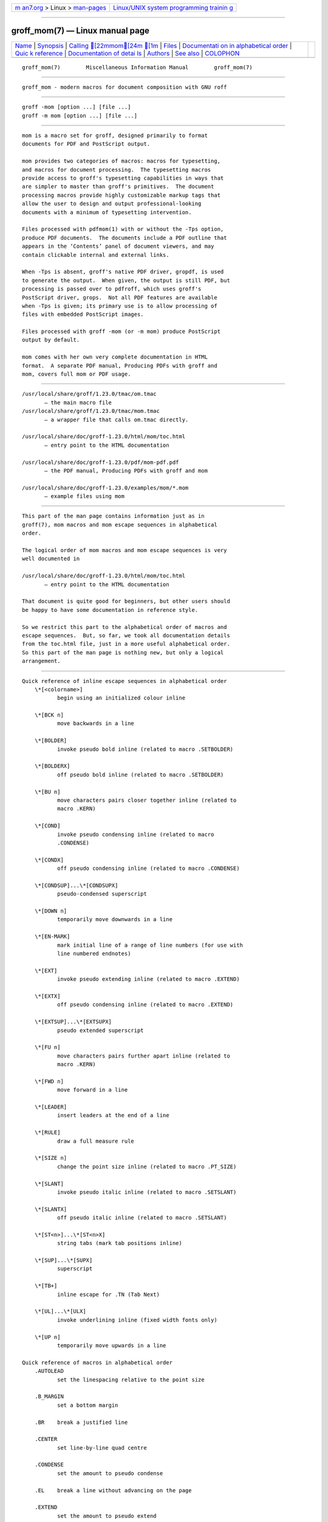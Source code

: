 .. container:: page-top

.. container:: nav-bar

   +----------------------------------+----------------------------------+
   | `m                               | `Linux/UNIX system programming   |
   | an7.org <../../../index.html>`__ | trainin                          |
   | > Linux >                        | g <http://man7.org/training/>`__ |
   | `man-pages <../index.html>`__    |                                  |
   +----------------------------------+----------------------------------+

--------------

groff_mom(7) — Linux manual page
================================

+-----------------------------------+-----------------------------------+
| `Name <#Name>`__ \|               |                                   |
| `Synopsis <#Synopsis>`__ \|       |                                   |
| `Calling [22mmom[24m [1m <#Cal |                                   |
| ling_%5B22mmom%5B24m_%5B1m>`__ |                                   |
| \| `Files <#Files>`__ \|          |                                   |
| `Documentati                      |                                   |
| on in alphabetical order <#Docume |                                   |
| ntation_in_alphabetical_order>`__ |                                   |
| \|                                |                                   |
| `Quic                             |                                   |
| k reference <#Quick_reference>`__ |                                   |
| \|                                |                                   |
| `Documentation of detai           |                                   |
| ls <#Documentation_of_details>`__ |                                   |
| \| `Authors <#Authors>`__ \|      |                                   |
| `See also <#See_also>`__ \|       |                                   |
| `COLOPHON <#COLOPHON>`__          |                                   |
+-----------------------------------+-----------------------------------+
| .. container:: man-search-box     |                                   |
+-----------------------------------+-----------------------------------+

::

   groff_mom(7)        Miscellaneous Information Manual        groff_mom(7)


-------------------------------------------------

::

          groff_mom - modern macros for document composition with GNU roff


---------------------------------------------------------

::

          groff -mom [option ...] [file ...]
          groff -m mom [option ...] [file ...]


---------------------------------------------------------------------------------------------------

::

          mom is a macro set for groff, designed primarily to format
          documents for PDF and PostScript output.

          mom provides two categories of macros: macros for typesetting,
          and macros for document processing.  The typesetting macros
          provide access to groff's typesetting capabilities in ways that
          are simpler to master than groff's primitives.  The document
          processing macros provide highly customizable markup tags that
          allow the user to design and output professional-looking
          documents with a minimum of typesetting intervention.

          Files processed with pdfmom(1) with or without the -Tps option,
          produce PDF documents.  The documents include a PDF outline that
          appears in the ‘Contents’ panel of document viewers, and may
          contain clickable internal and external links.

          When -Tps is absent, groff's native PDF driver, gropdf, is used
          to generate the output.  When given, the output is still PDF, but
          processing is passed over to pdfroff, which uses groff's
          PostScript driver, grops.  Not all PDF features are available
          when -Tps is given; its primary use is to allow processing of
          files with embedded PostScript images.

          Files processed with groff -mom (or -m mom) produce PostScript
          output by default.

          mom comes with her own very complete documentation in HTML
          format.  A separate PDF manual, Producing PDFs with groff and
          mom, covers full mom or PDF usage.


---------------------------------------------------

::

          /usr/local/share/groff/1.23.0/tmac/om.tmac
                 – the main macro file
          /usr/local/share/groff/1.23.0/tmac/mom.tmac
                 – a wrapper file that calls om.tmac directly.

          /usr/local/share/doc/groff-1.23.0/html/mom/toc.html
                 – entry point to the HTML documentation

          /usr/local/share/doc/groff-1.23.0/pdf/mom-pdf.pdf
                 – the PDF manual, Producing PDFs with groff and mom

          /usr/local/share/doc/groff-1.23.0/examples/mom/*.mom
                 – example files using mom


---------------------------------------------------------------------------------------------------------------

::

          This part of the man page contains information just as in
          groff(7), mom macros and mom escape sequences in alphabetical
          order.

          The logical order of mom macros and mom escape sequences is very
          well documented in

          /usr/local/share/doc/groff-1.23.0/html/mom/toc.html
                 – entry point to the HTML documentation

          That document is quite good for beginners, but other users should
          be happy to have some documentation in reference style.

          So we restrict this part to the alphabetical order of macros and
          escape sequences.  But, so far, we took all documentation details
          from the toc.html file, just in a more useful alphabetical order.
          So this part of the man page is nothing new, but only a logical
          arrangement.


-----------------------------------------------------------------------

::

      Quick reference of inline escape sequences in alphabetical order
          \*[<colorname>]
                 begin using an initialized colour inline

          \*[BCK n]
                 move backwards in a line

          \*[BOLDER]
                 invoke pseudo bold inline (related to macro .SETBOLDER)

          \*[BOLDERX]
                 off pseudo bold inline (related to macro .SETBOLDER)

          \*[BU n]
                 move characters pairs closer together inline (related to
                 macro .KERN)

          \*[COND]
                 invoke pseudo condensing inline (related to macro
                 .CONDENSE)

          \*[CONDX]
                 off pseudo condensing inline (related to macro .CONDENSE)

          \*[CONDSUP]...\*[CONDSUPX]
                 pseudo-condensed superscript

          \*[DOWN n]
                 temporarily move downwards in a line

          \*[EN-MARK]
                 mark initial line of a range of line numbers (for use with
                 line numbered endnotes)

          \*[EXT]
                 invoke pseudo extending inline (related to macro .EXTEND)

          \*[EXTX]
                 off pseudo condensing inline (related to macro .EXTEND)

          \*[EXTSUP]...\*[EXTSUPX]
                 pseudo extended superscript

          \*[FU n]
                 move characters pairs further apart inline (related to
                 macro .KERN)

          \*[FWD n]
                 move forward in a line

          \*[LEADER]
                 insert leaders at the end of a line

          \*[RULE]
                 draw a full measure rule

          \*[SIZE n]
                 change the point size inline (related to macro .PT_SIZE)

          \*[SLANT]
                 invoke pseudo italic inline (related to macro .SETSLANT)

          \*[SLANTX]
                 off pseudo italic inline (related to macro .SETSLANT)

          \*[ST<n>]...\*[ST<n>X]
                 string tabs (mark tab positions inline)

          \*[SUP]...\*[SUPX]
                 superscript

          \*[TB+]
                 inline escape for .TN (Tab Next)

          \*[UL]...\*[ULX]
                 invoke underlining inline (fixed width fonts only)

          \*[UP n]
                 temporarily move upwards in a line

      Quick reference of macros in alphabetical order
          .AUTOLEAD
                 set the linespacing relative to the point size

          .B_MARGIN
                 set a bottom margin

          .BR    break a justified line

          .CENTER
                 set line-by-line quad centre

          .CONDENSE
                 set the amount to pseudo condense

          .EL    break a line without advancing on the page

          .EXTEND
                 set the amount to pseudo extend

          .FALLBACK_FONT
                 establish a fallback font (for missing fonts)

          .FAM   alias to .FAMILY

          .FAMILY <family>
                 set the family type

          .FT    set the font style (roman, italic, etc.)

          .HI [ <measure> ]
                 hanging indent

          .HY    automatic hyphenation on/off

          .HY_SET
                 set automatic hyphenation parameters

          .IB [ <left measure> <right measure> ]
                 indent both

          .IBX [ CLEAR ]
                 exit indent both

          .IL [ <measure> ]
                 indent left

          .ILX [ CLEAR ]
                 exit indent left

          .IQ [ CLEAR ]
                 quit any/all indents

          .IR [ <measure> ]
                 indent right

          .IRX [ CLEAR ]
                 exit indent right

          .JUSTIFY
                 justify text to both margins

          .KERN  automatic character pair kerning on/off

          .L_MARGIN
                 set a left margin (page offset)

          .LEFT  set line-by-line quad left

          .LL    set a line length

          .LS    set a linespacing (leading)

          .PAGE  set explicit page dimensions and margins

          .PAGEWIDTH
                 set a custom page width

          .PAGELENGTH
                 set a custom page length

          .PAPER <paper_type>
                 set common paper sizes (letter, A4, etc)

          .PT_SIZE
                 set the point size

          .QUAD  "justify" text left, centre, or right

          .R_MARGIN
                 set a right margin

          .RIGHT set line-by-line quad right

          .SETBOLDER
                 set the amount of emboldening

          .SETSLANT
                 set the degree of slant

          .SPREAD
                 force justify a line

          .SS    set the sentence space size

          .T_MARGIN
                 set a top margin

          .TI [ <measure> ]
                 temporary left indent

          .WS    set the minimum word space size


-----------------------------------------------------------------------------------------

::

      Details of inline escape sequences in alphabetical order
          \*[<colorname>]
                 begin using an initialized colour inline

          \*[BCK n]
                 move wards in a line

          \*[BOLDER]
          \*[BOLDERX]
                 Emboldening on/off

                 \*[BOLDER] begins emboldening type.  \*[BOLDERX] turns the
                 feature off.  Both are inline escapes, therefore they
                 should not appear as separate lines, but rather be
                 embedded in text lines, like this:
                        Not \*[BOLDER]everything\*[BOLDERX] is as it seems.

                 Alternatively, if you wanted the whole line emboldened,
                 you should do
                        \*[BOLDER]Not everything is as it seems.\*[BOLDERX]
                 Once \*[BOLDER] is invoked, it remains in effect until
                 turned off.

                 Note: If you're using the document processing macros with
                 .PRINTSTYLE TYPEWRITE, mom ignores \*[BOLDER] requests.

          \*[BU n]
                 move characters pairs closer together inline (related to
                 macro .KERN)

          \*[COND]
          \*[CONDX]
                 Pseudo-condensing on/off

                 \*[COND] begins pseudo-condensing type.  \*[CONDX] turns
                 the feature off.  Both are inline escapes, therefore they
                 should not appear as separate lines, but rather be
                 embedded in text lines, like this:
                        \*[COND]Not everything is as it seems.\*[CONDX]
                 \*[COND] remains in effect until you turn it off with
                 \*[CONDX].

                 IMPORTANT: You must turn \*[COND] off before making any
                 changes to the point size of your type, either via the
                 .PT_SIZE macro or with the \s inline escape.  If you wish
                 the new point size to be pseudo-condensed, simply reinvoke
                 \*[COND] afterwards.  Equally, \*[COND] must be turned off
                 before changing the condense percentage with .CONDENSE.

                 Note: If you're using the document processing macros with
                 .PRINTSTYLE TYPEWRITE, mom ignores \*[COND] requests.

          \*[CONDSUP]...\*[CONDSUPX]
                 pseudo-condensed superscript

          \*[DOWN n]
                 temporarily move downwards in a line

          \*[EN-MARK]
                 mark initial line of a range of line numbers (for use with
                 line numbered endnotes)

          \*[EXT]
          \*[EXTX]
                 Pseudo-extending on/off

                 \*[EXT] begins pseudo-extending type.  \*[EXTX] turns the
                 feature off.  Both are inline escapes, therefore they
                 should not appear as separate lines, but rather be
                 embedded in text lines, like this:
                        \*[EXT]Not everything is as it seems.\*[EXTX]
                 \*[EXT] remains in effect until you turn it off with
                 \*[EXTX].

                 IMPORTANT: You must turn \*[EXT] off before making any
                 changes to the point size of your type, either via the
                 .PT_SIZE macro or with the \s inline escape.  If you wish
                 the new point size to be pseudo-extended, simply reinvoke
                 \*[EXT] afterwards.  Equally, \*[EXT] must be turned off
                 before changing the extend percentage with .EXTEND.

                 Note: If you are using the document processing macros with
                 .PRINTSTYLE TYPEWRITE, mom ignores \*[EXT] requests.

          \*[EXTSUP]...\*[EXTSUPX]
                 pseudo extended superscript

          \*[FU n]
                 move characters pairs further apart inline (related to
                 macro .KERN)

          \*[FWD n]
                 move forward in a line

          \*[LEADER]
                 insert leaders at the end of a line

          \*[RULE]
                 draw a full measure rule

          \*[SIZE n]
                 change the point size inline (related to macro .PT_SIZE)

          \*[SLANT]
          \*[SLANTX]
                 Pseudo italic on/off

                 \*[SLANT] begins pseudo-italicizing type.  \*[SLANTX]
                 turns the feature off.  Both are inline escapes, therefore
                 they should not appear as separate lines, but rather be
                 embedded in text lines, like this:
                        Not \*[SLANT]everything\*[SLANTX] is as it seems.

                 Alternatively, if you wanted the whole line pseudo-
                 italicized, you'd do
                        \*[SLANT]Not everything is as it seems.\*[SLANTX]

                 Once \*[SLANT] is invoked, it remains in effect until
                 turned off.

                 Note: If you're using the document processing macros with
                 .PRINTSTYLE TYPEWRITE, mom underlines pseudo-italics by
                 default.  To change this behaviour, use the special macro
                 .SLANT_MEANS_SLANT.

          \*[ST<number>]...\*[ST<number>X]
                 Mark positions of string tabs

                 The quad direction must be LEFT or JUSTIFY (see .QUAD and
                 .JUSTIFY) or the no-fill mode set to LEFT in order for
                 these inlines to function properly.  Please see IMPORTANT,
                 below.

                 String tabs need to be marked off with inline escapes
                 before being set up with the .ST macro.  Any input line
                 may contain string tab markers.  <number>, above, means
                 the numeric identifier of the tab.

                 The following shows a sample input line with string tab
                 markers.
                        \*[ST1]De minimus\*[ST1X]non curat\*[ST2]lex\*[ST2X].

                 String tab 1 begins at the start of the line and ends
                 after the word time.  String tab 2 starts at good and ends
                 after men.  Inline escapes (e.g., font or point size
                 changes, or horizontal movements, including padding) are
                 taken into account when mom determines the position and
                 length of string tabs.

                 Up to nineteen string tabs may be marked (not necessarily
                 all on the same line, of course), and they must be
                 numbered between 1 and 19.

                 Once string tabs have been marked in input lines, they
                 have to be set with .ST, after which they may be called,
                 by number, with .TAB.

                 Note: Lines with string tabs marked off in them are normal
                 input lines, i.e. they get printed, just like any input
                 line.  If you want to set up string tabs without the line
                 printing, use the .SILENT macro.

                 IMPORTANT: Owing to the way groff processes input lines
                 and turns them into output lines, it is not possible for
                 mom to guess the correct starting position of string tabs
                 marked off in lines that are centered or set flush right.

                 Equally, she cannot guess the starting position if a line
                 is fully justified and broken with .SPREAD.

                 In other words, in order to use string tabs, LEFT must be
                 active, or, if .QUAD LEFT or JUSTIFY are active, the line
                 on which the string tabs are marked must be broken
                 manually with .BR (but not .SPREAD).

                 To circumvent this behaviour, I recommend using the PAD to
                 set up string tabs in centered or flush right lines.  Say,
                 for example, you want to use a string tab to underscore
                 the text of a centered line with a rule.  Rather than
                 this,
                        .CENTER
                        \*[ST1]A line of text\*[ST1X]\c
                        .EL
                        .ST 1
                        .TAB 1
                        .PT_SIZE 24
                        .ALD 3p
                        \*[RULE]
                        .RLD 3p
                        .TQ
                 you should do:
                        .QUAD CENTER
                        .PAD "#\*[ST1]A line of text\*[ST1X]#"
                        .EL
                        .ST 1
                        .TAB 1
                        .PT_SIZE 24
                        .ALD 3p
                        \" You can't use \*[UP] or \*[DOWN] with \*[RULE].
                        .RLD 3p
                        .TQ

          \*[SUP]...\*[SUPX]
                 superscript

          \*[TB+]
                 Inline escape for .TN (Tab Next)

          \*[UL]...\*[ULX]
                 invoke underlining inline (fixed width fonts only)

          \*[UP n]
                 temporarily move upwards in a line

      Details of macros in alphabetical order
          .AUTOLEAD
                 set the linespacing relative to the point size

          .B_MARGIN <bottom margin>
                 Bottom Margin

                 Requires a unit of measure

                 .B_MARGIN sets a nominal position at the bottom of the
                 page beyond which you don't want your type to go.  When
                 the bottom margin is reached, mom starts a new page.
                 .B_MARGIN requires a unit of measure.  Decimal fractions
                 are allowed.  To set a nominal bottom margin of 3/4 inch,
                 enter
                        .B_MARGIN .75i

                 Obviously, if you haven't spaced the type on your pages so
                 that the last lines fall perfectly at the bottom margin,
                 the margin will vary from page to page.  Usually, but not
                 always, the last line of type that fits on a page before
                 the bottom margin causes mom to start a new page.

                 Occasionally, owing to a peculiarity in groff, an extra
                 line will fall below the nominal bottom margin.  If you're
                 using the document processing macros, this is unlikely to
                 happen; the document processing macros are very hard-nosed
                 about aligning bottom margins.

                 Note: The meaning of .B_MARGIN is slightly different when
                 you're using the document processing macros.

          .FALLBACK_FONT <fallback font> [ ABORT | WARN ]
                 Fallback Font

                 In the event that you pass an invalid argument to .FAMILY
                 (i.e. a non-existent family), mom, by default, uses the
                 fallback font, Courier Medium Roman (CR), in order to
                 continue processing your file.

                 If you'd prefer another fallback font, pass .FALLBACK_FONT
                 the full family+font name of the font you'd like.  For
                 example, if you'd rather the fallback font were Times
                 Roman Medium Roman,
                        .FALLBACK_FONT TR
                 would do the trick.

                 Mom issues a warning whenever a font style set with .FT
                 does not exist, either because you haven't registered the
                 style or because the font style does not exist in the
                 current family set with .FAMILY.  By default, mom then
                 aborts, which allows you to correct the problem.

                 If you'd prefer that mom not abort on non-existent fonts,
                 but rather continue processing using a fallback font, you
                 can pass .FALLBACK_FONT the argument WARN, either by
                 itself, or in conjunction with your chosen fallback font.

                 Some examples of invoking .FALLBACK_FONT:

                 .FALLBACK_FONT WARN
                        mom will issue a warning whenever you try to access
                        a non-existent font but will continue processing
                        your file with the default fallback font, Courier
                        Medium Roman.

                 .FALLBACK_FONT TR WARN
                        mom will issue a warning whenever you try to access
                        a non-existent font but will continue processing
                        your file with a fallback font of Times Roman
                        Medium Roman; additionally, TR will be the fallback
                        font whenever you try to access a family that does
                        not exist.

                 .FALLBACK_FONT TR ABORT
                        mom will abort whenever you try to access a non-
                        existent font, and will use the fallback font TR
                        whenever you try to access a family that does not
                        exist.  If, for some reason, you want to revert to
                        ABORT, just enter ".FALLBACK_FONT ABORT" and mom
                        will once again abort on font errors.

          .FAM <family>
                 Type Family, alias of .FAMILY

          .FAMILY <family>
                 Type Family, alias .FAM

                 .FAMILY takes one argument: the name of the family you
                 want.  Groff comes with a small set of basic families,
                 each identified by a 1-, 2- or 3-letter mnemonic.  The
                 standard families are:
                        A   = Avant Garde
                        BM  = Bookman
                        H   = Helvetica
                        HN  = Helvetica Narrow
                        N   = New Century Schoolbook
                        P   = Palatino
                        T   = Times Roman
                        ZCM = Zapf Chancery

                 The argument you pass to .FAMILY is the identifier at
                 left, above.  For example, if you want Helvetica, enter
                        .FAMILY H

                 Note: The font macro (.FT) lets you specify both the type
                 family and the desired font with a single macro.  While
                 this saves a few keystrokes, I recommend using .FAMILY for
                 family, and .FT for font, except where doing so is
                 genuinely inconvenient.  ZCM, for example, only exists in
                 one style: Italic (I).

                 Therefore,
                        .FT ZCMI
                 makes more sense than setting the family to ZCM, then
                 setting the font to I.

                 Additional note: If you are running a version of groff
                 lower than 1.19.2, you must follow all .FAMILY requests
                 with a .FT request, otherwise mom will set all type up to
                 the next .FT request in the fallback font.

                 If you are running a version of groff greater than or
                 equal to 1.19.2, when you invoke the .FAMILY macro, mom
                 remembers the font style (Roman, Italic, etc) currently in
                 use (if the font style exists in the new family) and will
                 continue to use the same font style in the new family.
                 For example:
                        .FAMILY BM \" Bookman family
                        .FT I \" Medium Italic
                        <some text> \" Bookman Medium Italic
                        .FAMILY H \" Helvetica family
                        <more text> \" Helvetica Medium Italic

                 However, if the font style does not exist in the new
                 family, mom will set all subsequent type in the fallback
                 font (by default, Courier Medium Roman) until she
                 encounters a .FT request that's valid for the family.

                 For example, assuming you don't have the font Medium
                 Condensed Roman (mom extension CD) in the Helvetica
                 family:
                        .FAMILY UN \" Univers family
                        .FT CD \" Medium Condensed
                        <some text> \" Univers Medium Condensed
                        .FAMILY H \" Helvetica family
                        <more text> \" Courier Medium Roman!

                 In the above example, you must follow .FAMILY H with a .FT
                 request that's valid for Helvetica.

                 Please see the Appendices, Adding fonts to groff, for
                 information on adding fonts and families to groff, as well
                 as to see a list of the extensions mom provides to groff's
                 basic R, I, B, BI styles.

                 Suggestion: When adding families to groff, I recommend
                 following the established standard for the naming families
                 and fonts.  For example, if you add the Garamond family,
                 name the font files
                        GARAMONDR
                        GARAMONDI
                        GARAMONDB
                        GARAMONDBI
                 GARAMOND then becomes a valid family name you can pass to
                 .FAMILY.  (You could, of course, shorten GARAMOND to just
                 G, or GD.)  R, I, B, and BI after GARAMOND are the roman,
                 italic, bold and bold-italic fonts respectively.

          .FONT R | B | BI | <any other valid font style>
                 Alias to .FT

          .FT R | B | BI | <any other valid font style>
                 Set font

                 By default, groff permits .FT to take one of four possible
                 arguments specifying the desired font:
                        R = (Medium) Roman
                        I = (Medium) Italic
                        B = Bold (Roman)
                        BI = Bold Italic

                 For example, if your family is Helvetica, entering
                        .FT B
                 will give you the Helvetica bold font.  If your family
                 were Palatino, you'd get the Palatino bold font.

                 Mom considerably extends the range of arguments you can
                 pass to .FT, making it more convenient to add and access
                 fonts of differing weights and shapes within the same
                 family.

                 Have a look here for a list of the weight/style arguments
                 mom allows.  Be aware, though, that you must have the
                 fonts, correctly installed and named, in order to use the
                 arguments.  (See Adding fonts to groff for instructions
                 and information.)  Please also read the ADDITIONAL NOTE
                 found in the description of the .FAMILY macro.

                 How mom reacts to an invalid argument to .FT depends on
                 which version of groff you're using.  If your groff
                 version is greater than or equal to 1.19.2, mom will issue
                 a warning and, depending on how you've set up the fallback
                 font, either continue processing using the fallback font,
                 or abort (allowing you to correct the problem).  If your
                 groff version is less than 1.19.2, mom will silently
                 continue processing, using either the fallback font or the
                 font that was in effect prior to the invalid .FT call.

                 .FT will also accept, as an argument, a full family and
                 font name.

                 For example,
                        .FT HB
                 will set subsequent type in Helvetica Bold.

                 However, I strongly recommend keeping family and font
                 separate except where doing so is genuinely inconvenient.

                 For inline control of fonts, see Inline Escapes, font
                 control.

          .HI [ <measure> ]
                 Hanging indent — the optional argument requires a unit of
                 measure.

                 A hanging indent looks like this:
                        The thousand injuries of Fortunato I had borne as best I
                          could, but when he ventured upon insult, I vowed
                          revenge.  You who so well know the nature of my soul
                          will not suppose, however, that I gave utterance to a
                          threat, at length I would be avenged...
                 The first line of text hangs outside the left margin.

                 In order to use hanging indents, you must first have a
                 left indent active (set with either .IL or .IB).  Mom will
                 not hang text outside the left margin set with .L_MARGIN
                 or outside the left margin of a tab.

                 The first time you invoke .HI, you must give it a measure.
                 If you want the first line of a paragraph to hang by, say,
                 1 pica, do
                        .IL 1P
                        .HI 1P
                 Subsequent invocations of .HI do not require you to supply
                 a measure; mom keeps track of the last measure you gave
                 it.

                 Generally speaking, you should invoke .HI immediately
                 prior to the line you want hung (i.e. without any
                 intervening control lines).  And because hanging indents
                 affect only one line, there's no need to turn them off.

                 IMPORTANT: Unlike IL, IR and IB, measures given to .HI are
                 NOT additive.  Each time you pass a measure to .HI , the
                 measure is treated literally.  Recipe: A numbered list
                 using hanging indents

                 Note: mom has macros for setting lists.  This recipe
                 exists to demonstrate the use of hanging indents only.
                        .PAGE 8.5i 11i 1i 1i 1i 1i
                        .FAMILY  T
                        .FT      R
                        .PT_SIZE 12
                        .LS      14
                        .JUSTIFY
                        .KERN
                        .SS 0
                        .IL \w'\0\0.'
                        .HI \w'\0\0.'
                        1.\0The most important point to be considered is whether
                        the answer to the meaning of Life, the Universe, and
                        Everything really is 42.  We have no one's word on the
                        subject except Mr. Adams's.
                        .HI
                        2.\0If the answer to the meaning of Life, the Universe,
                        and Everything is indeed 42, what impact does this have on
                        the politics of representation?  42 is, after all not a
                        prime number.  Are we to infer that prime numbers don't
                        deserve equal rights and equal access in the universe?
                        .HI
                        3.\0If 42 is deemed non-exclusionary, how do we present
                        it as the answer and, at the same time, forestall debate
                        on its exclusionary implications?

                 First, we invoke a left indent with a measure equal to the
                 width of 2 figures spaces plus a period (using the \w
                 inline escape).  At this point, the left indent is active;
                 text afterwards would normally be indented.  However, we
                 invoke a hanging indent of exactly the same width, which
                 hangs the first line (and first line only!) to the left of
                 the indent by the same distance (in this case, that means
                 “out to the left margin”).  Because we begin the first
                 line with a number, a period, and a figure space, the
                 actual text (The most important point...) starts at
                 exactly the same spot as the indented lines that follow.

                 Notice that subsequent invocations of .HI don't require a
                 measure to be given.

                 Paste the example above into a file and preview it with
                        pdfmom filename.mom | ps2pdf - filename.pdf
                 to see hanging indents in action.

          .IB [ <left measure> <right measure> ]
                 Indent both — the optional argument requires a unit of
                 measure

                 .IB allows you to set or invoke a left and a right indent
                 at the same time.

                 At its first invocation, you must supply a measure for
                 both indents; at subsequent invocations when you wish to
                 supply a measure, both must be given again.  As with .IL
                 and .IR, the measures are added to the values previously
                 passed to the macro.  Hence, if you wish to change just
                 one of the values, you must give an argument of zero to
                 the other.

                 A word of advice: If you need to manipulate left and right
                 indents separately, use a combination of .IL and .IR
                 instead of .IB.  You'll save yourself a lot of grief.

                 A minus sign may be prepended to the arguments to subtract
                 from their current values.  The \w inline escape may be
                 used to specify text-dependent measures, in which case no
                 unit of measure is required.  For example,
                        .IB \w'margarine' \w'jello'
                 left indents text by the width of the word margarine and
                 right indents by the width of jello.

                 Like .IL and .IR, .IB with no argument indents by its last
                 active values.  See the brief explanation of how mom
                 handles indents for more details.

                 Note: Calling a tab (with .TAB <n>) automatically cancels
                 any active indents.

                 Additional note: Invoking .IB automatically turns off .IL
                 and .IR.

          .IL [ <measure> ]
                 Indent left — the optional argument requires a unit of
                 measure

                 .IL indents text from the left margin of the page, or if
                 you're in a tab, from the left edge of the tab.  Once IL
                 is on, the left indent is applied uniformly to every
                 subsequent line of text, even if you change the line
                 length.

                 The first time you invoke .IL, you must give it a measure.
                 Subsequent invocations with a measure add to the previous
                 measure.  A minus sign may be prepended to the argument to
                 subtract from the current measure.  The \w inline escape
                 may be used to specify a text-dependent measure, in which
                 case no unit of measure is required.  For example,
                        .IL \w'margarine'
                 indents text by the width of the word margarine.

                 With no argument, .IL indents by its last active value.
                 See the brief explanation of how mom handles indents for
                 more details.

                 Note: Calling a tab (with .TAB <n>) automatically cancels
                 any active indents.

                 Additional note: Invoking .IL automatically turns off IB.

          .IQ [ <measure> ]
                 IQ — quit any/all indents

                 IMPORTANT NOTE: The original macro for quitting all
                 indents was .IX.  This usage has been deprecated in favour
                 of IQ.  .IX will continue to behave as before, but mom
                 will issue a warning to stderr indicating that you should
                 update your documents.

                 As a consequence of this change, .ILX, .IRX and .IBX may
                 now also be invoked as .ILQ, .IRQ and .IBQ.  Both forms
                 are acceptable.

                 Without an argument, the macros to quit indents merely
                 restore your original margins and line length.  The
                 measures stored in the indent macros themselves are saved
                 so you can call them again without having to supply a
                 measure.

                 If you pass these macros the optional argument CLEAR, they
                 not only restore your original left margin and line
                 length, but also clear any values associated with a
                 particular indent style.  The next time you need an indent
                 of the same style, you have to supply a measure again.

                 .IQ CLEAR, as you'd suspect, quits and clears the values
                 for all indent styles at once.

          .IR [ <measure> ]
                 Indent right — the optional argument requires a unit of
                 measure

                 .IR indents text from the right margin of the page, or if
                 you're in a tab, from the end of the tab.

                 The first time you invoke .IR, you must give it a measure.
                 Subsequent invocations with a measure add to the previous
                 indent measure.  A minus sign may be prepended to the
                 argument to subtract from the current indent measure.  The
                 \w inline escape may be used to specify a text-dependent
                 measure, in which case no unit of measure is required.
                 For example,
                        .IR \w'jello'
                 indents text by the width of the word jello.

                 With no argument, .IR indents by its last active value.
                 See the brief explanation of how mom handles indents for
                 more details.

                 Note: Calling a tab (with .TAB <n>) automatically cancels
                 any active indents.

                 Additional note: Invoking .IR automatically turns off IB.

          .L_MARGIN <left margin>
                 Left Margin

                 L_MARGIN establishes the distance from the left edge of
                 the printer sheet at which you want your type to start.
                 It may be used any time, and remains in effect until you
                 enter a new value.

                 Left indents and tabs are calculated from the value you
                 pass to .L_MARGIN, hence it's always a good idea to invoke
                 it before starting any serious typesetting.  A unit of
                 measure is required.  Decimal fractions are allowed.
                 Therefore, to set the left margin at 3 picas (1/2 inch),
                 you'd enter either
                        .L_MARGIN 3P
                 or
                        .L_MARGIN .5i

                 If you use the macros .PAGE, .PAGEWIDTH or .PAPER without
                 invoking .L_MARGIN (either before or afterwards), mom
                 automatically sets .L_MARGIN to 1 inch.

                 Note: .L_MARGIN behaves in a special way when you're using
                 the document processing macros.

          .MCO   Begin multi-column setting.

                 .MCO (Multi-Column On) is the macro you use to begin
                 multi-column setting.  It marks the current baseline as
                 the top of your columns, for use later with .MCR.  See the
                 introduction to columns for an explanation of multi-
                 columns and some sample input.

                 Note: Do not confuse .MCO with the .COLUMNS macro in the
                 document processing macros.

          .MCR   Once you've turned multi-columns on (with .MCO), .MCR, at
                 any time, returns you to the top of your columns.

          .MCX [ <distance to advance below longest column> ]
                 Optional argument requires a unit of measure.

                 Exit multi-columns.

                 .MCX takes you out of any tab you were in (by silently
                 invoking .TQ) and advances to the bottom of the longest
                 column.

                 Without an argument, .MCX advances 1 linespace below the
                 longest column.

                 Linespace, in this instance, is the leading in effect at
                 the moment .MCX is invoked.

                 If you pass the <distance> argument to .MCX, it advances 1
                 linespace below the longest column (see above) PLUS the
                 distance specified by the argument.  The argument requires
                 a unit of measure; therefore, to advance an extra 6 points
                 below where .MCX would normally place you, you'd enter
                        .MCX 6p

                 Note: If you wish to advance a precise distance below the
                 baseline of the longest column, use .MCX with an argument
                 of 0 (zero; no unit of measure required) in conjunction
                 with the .ALD macro, like this:
                        .MCX 0
                        .ALD 24p
                 The above advances to precisely 24 points below the
                 baseline of the longest column.

          .NEWPAGE

                 Whenever you want to start a new page, use .NEWPAGE, by
                 itself with no argument.  Mom will finish up processing
                 the current page and move you to the top of a new one
                 (subject to the top margin set with .T_MARGIN).

          .PAGE <width> [ <length> [ <lm> [ <rm> [ <tm> [ <bm> ] ] ] ] ]

                 All arguments require a unit of measure

                 IMPORTANT: If you're using the document processing macros,
                 .PAGE must come after .START.  Otherwise, it should go at
                 the top of a document, prior to any text.  And remember,
                 when you're using the document processing macros, top
                 margin and bottom margin mean something slightly different
                 than when you're using just the typesetting macros (see
                 Top and bottom margins in document processing).

                 .PAGE lets you establish paper dimensions and page margins
                 with a single macro.  The only required argument is page
                 width.  The rest are optional, but they must appear in
                 order and you can't skip over any.  <lm>, <rm>, <tm> and
                 <bm> refer to the left, right, top and bottom margins
                 respectively.

                 Assuming your page dimensions are 11 inches by 17 inches,
                 and that's all you want to set, enter
                        .PAGE 11i 17i
                 If you want to set the left margin as well, say, at 1
                 inch, PAGE would look like this:
                        .PAGE 11i 17i 1i

                 Now suppose you also want to set the top margin, say, at
                 1–1/2 inches.  <tm> comes after <rm> in the optional
                 arguments, but you can't skip over any arguments,
                 therefore to set the top margin, you must also give a
                 right margin.  The .PAGE macro would look like this:
                        .PAGE 11i 17i 1i 1i 1.5i
                                         |   |
                        required right---+   +---top margin
                                margin

                 Clearly, .PAGE is best used when you want a convenient way
                 to tell mom just the dimensions of your printer sheet
                 (width and length), or when you want to tell her
                 everything about the page (dimensions and all the
                 margins), for example
                        .PAGE 8.5i 11i 45p 45p 45p 45p
                 This sets up an 8½ by 11 inch page with margins of 45
                 points (5/8-inch) all around.

                 Additionally, if you invoke .PAGE with a top margin
                 argument, any macros you invoke after .PAGE will almost
                 certainly move the baseline of the first line of text down
                 by one linespace.  To compensate, do
                        .RLD 1v
                 immediately before entering any text, or, if it's
                 feasible, make .PAGE the last macro you invoke prior to
                 entering text.

                 Please read the Important note on page dimensions and
                 papersize for information on ensuring groff respects your
                 .PAGE dimensions and margins.

          .PAGELENGTH <length of printer sheet>
                 tells mom how long your printer sheet is.  It works just
                 like .PAGEWIDTH.

                 Therefore, to tell mom your printer sheet is 11 inches
                 long, you enter
                        .PAGELENGTH 11i
                 Please read the important note on page dimensions and
                 papersize for information on ensuring groff respects your
                 PAGELENGTH.

          .PAGEWIDTH <width of printer sheet>

                 The argument to .PAGEWIDTH is the width of your printer
                 sheet.

                 .PAGEWIDTH requires a unit of measure.  Decimal fractions
                 are allowed.  Hence, to tell mom that the width of your
                 printer sheet is 8½ inches, you enter
                        .PAGEWIDTH 8.5i

                 Please read the Important note on page dimensions and
                 papersize for information on ensuring groff respects your
                 PAGEWIDTH.

          .PAPER <paper type>
                 provides a convenient way to set the page dimensions for
                 some common printer sheet sizes.  The argument <paper
                 type> can be one of: LETTER, LEGAL, STATEMENT, TABLOID,
                 LEDGER, FOLIO, QUARTO, EXECUTIVE, 10x14, A3, A4, A5, B4,
                 B5.

          .PRINTSTYLE

          .PT_SIZE <size of type in points>
                 Point size of type, does not require a unit of measure.

                 .PT_SIZE (Point Size) takes one argument: the size of type
                 in points.  Unlike most other macros that establish the
                 size or measure of something, .PT_SIZE does not require
                 that you supply a unit of measure since it's a near
                 universal convention that type size is measured in points.
                 Therefore, to change the type size to, say, 11 points,
                 enter
                        .PT_SIZE 11
                 Point sizes may be fractional (e.g., 10.25 or 12.5).

                 You can prepend a plus or a minus sign to the argument to
                 .PT_SIZE, in which case the point size will be changed by
                 + or - the original value.  For example, if the point size
                 is 12 , and you want 14 , you can do
                        .PT_SIZE +2
                 then later reset it to 12 with
                        .PT_SIZE -2
                 The size of type can also be changed inline.

                 Note: It is unfortunate that the pic preprocessor has
                 already taken the name, PS, and thus mom's macro for
                 setting point sizes can't use it.  However, if you aren't
                 using pic, you might want to alias .PT_SIZE as .PS, since
                 there'd be no conflict.  For example
                        .ALIAS PS PT_SIZE
                 would allow you to set point sizes with .PS.

          .R_MARGIN <right margin>
                 Right Margin

                 Requires a unit of measure.

                 IMPORTANT: .R_MARGIN, if used, must come after .PAPER,
                 .PAGEWIDTH, .L_MARGIN, and/or .PAGE (if a right margin
                 isn't given to PAGE).  The reason is that .R_MARGIN
                 calculates line length from the overall page dimensions
                 and the left margin.

                 Obviously, it can't make the calculation if it doesn't
                 know the page width and the left margin.

                 .R_MARGIN establishes the amount of space you want between
                 the end of typeset lines and the right hand edge of the
                 printer sheet.  In other words, it sets the line length.
                 .R_MARGIN requires a unit of measure.  Decimal fractions
                 are allowed.

                 The line length macro (LL) can be used in place of
                 .R_MARGIN.  In either case, the last one invoked sets the
                 line length.  The choice of which to use is up to you.  In
                 some instances, you may find it easier to think of a
                 section of type as having a right margin.  In others,
                 giving a line length may make more sense.

                 For example, if you're setting a page of type you know
                 should have 6-pica margins left and right, it makes sense
                 to enter a left and right margin, like this:
                        .L_MARGIN 6P
                        .R_MARGIN 6P

                 That way, you don't have to worry about calculating the
                 line length.  On the other hand, if you know the line
                 length for a patch of type should be 17 picas and 3
                 points, entering the line length with LL is much easier
                 than calculating the right margin, e.g.,
                        .LL 17P+3p

                 If you use the macros .PAGE, .PAGEWIDTH or PAPER without
                 invoking .R_MARGIN afterwards, mom automatically sets
                 .R_MARGIN to 1 inch.  If you set a line length after these
                 macros (with .LL), the line length calculated by .R_MARGIN
                 is, of course, overridden.

                 Note: .R_MARGIN behaves in a special way when you're using
                 the document processing macros.

          .ST <tab number> L | R | C | J [ QUAD ]

                 After string tabs have been marked off on an input line
                 (see \*[ST]...\*[STX]), you need to set them by giving
                 them a direction and, optionally, the QUAD argument.

                 In this respect, .ST is like .TAB_SET except that you
                 don't have to give .ST an indent or a line length (that's
                 already taken care of, inline, by \*[ST]...\*[STX]).

                 If you want string tab 1 to be left, enter
                        .ST 1 L
                 If you want it to be left and filled, enter
                        .ST 1 L QUAD
                 If you want it to be justified, enter
                        .ST 1 J

          .TAB <tab number>
                 After tabs have been defined (either with .TAB_SET or
                 .ST), .TAB moves to whatever tab number you pass it as an
                 argument.

                 For example,
                        .TAB 3
                 moves you to tab 3.

                 Note: .TAB breaks the line preceding it and advances 1
                 linespace.  Hence,
                        .TAB 1
                        A line of text in tab 1.
                        .TAB 2
                        A line of text in tab 2.
                 produces, on output
                        A line of text in tab 1.
                                                     A line of text in tab 2.

                 If you want the tabs to line up, use .TN (Tab Next) or,
                 more conveniently, the inline escape \*[TB+]:
                        .TAB 1
                        A line of text in tab 1.\*[TB+]
                        A line of text in tab 2.
                 which produces
                        A line of text in tab 1.   A line of text in tab 2.

                 If the text in your tabs runs to several lines, and you
                 want the first lines of each tab to align, you must use
                 the multi-column macros.

                 Additional note: Any indents in effect prior to calling a
                 tab are automatically turned off by TAB.  If you were
                 happily zipping down the page with a left indent of 2
                 picas turned on, and you call a tab whose indent from the
                 left margin is 6 picas, your new distance from the left
                 margin will be 6 picas, not I 6 picas plus the 2 pica
                 indent.

                 Tabs are not by nature columnar, which is to say that if
                 the text inside a tab runs to several lines, calling
                 another tab does not automatically move to the baseline of
                 the first line in the previous tab.  To demonstrate:
                        TAB 1
                        Carrots
                        Potatoes
                        Broccoli
                        .TAB 2
                        $1.99/5 lbs
                        $0.25/lb
                        $0.99/bunch
                 produces, on output
                        Carrots
                        Potatoes
                        Broccoli
                                    $1.99/5 lbs
                                    $0.25/lb
                                    $0.99/bunch

          .TB <tab number>
                 Alias to .TAB

          .TI [ <measure> ]
                 Temporary left indent — the optional argument requires a
                 unit of measure

                 A temporary indent is one that applies only to the first
                 line of text that comes after it.  Its chief use is
                 indenting the first line of paragraphs.  (Mom's .PP macro,
                 for example, uses a temporary indent.)

                 The first time you invoke .TI, you must give it a measure.
                 If you want to indent the first line of a paragraph by,
                 say, 2 ems, do
                        .TI 2m

                 Subsequent invocations of .TI do not require you to supply
                 a measure; mom keeps track of the last measure you gave
                 it.

                 Because temporary indents are temporary, there's no need
                 to turn them off.

                 IMPORTANT: Unlike .IL, .IR and IB, measures given to .TI
                 are NOT additive.  In the following example, the second
                 ".TI 2P" is exactly 2 picas.
                        .TI 1P
                        The beginning of a paragraph...
                        .TI 2P
                        The beginning of another paragraph...

          .TN    Tab Next

                 Inline escape \*[TB+]

                 TN moves over to the next tab in numeric sequence (tab
                 n+1) without advancing on the page.  See the NOTE in the
                 description of the .TAB macro for an example of how TN
                 works.

                 In tabs that aren't given the QUAD argument when they're
                 set up with .TAB_SET or ST, you must terminate the line
                 preceding .TN with the \c inline escape.  Conversely, if
                 you did give a QUAD argument to .TAB_SET or ST, the \c
                 must not be used.

                 If you find remembering whether to put in the \c
                 bothersome, you may prefer to use the inline escape
                 alternative to .TN, \*[TB+], which works consistently
                 regardless of the fill mode.

                 Note: You must put text in the input line immediately
                 after .TN.  Stacking of .TN's is not allowed.  In other
                 words, you cannot do
                        .TAB 1
                        Some text\c
                        .TN
                        Some more text\c
                        .TN
                        .TN
                        Yet more text
                 The above example, assuming tabs numbered from 1 to 4,
                 should be entered
                        .TAB 1
                        Some text\c
                        .TN
                        Some more text\c
                        .TN
                        \&\c
                        .TN
                        Yet more text
                 \& is a zero-width, non-printing character that groff
                 recognizes as valid input, hence meets the requirement for
                 input text following .TN.

          .TQ    TQ takes you out of whatever tab you were in, advances 1
                 linespace, and restores the left margin, line length, quad
                 direction and fill mode that were in effect prior to
                 invoking any tabs.

          .T_MARGIN <top margin>
                 Top margin

                 Requires a unit of measure

                 .T_MARGIN establishes the distance from the top of the
                 printer sheet at which you want your type to start.  It
                 requires a unit of measure, and decimal fractions are
                 allowed.  To set a top margin of 2½ centimetres, you'd
                 enter
                        .T_MARGIN 2.5c
                 .T_MARGIN calculates the vertical position of the first
                 line of type on a page by treating the top edge of the
                 printer sheet as a baseline.  Therefore,
                        .T_MARGIN 1.5i
                 puts the baseline of the first line of type 1½ inches
                 beneath the top of the page.

                 Note: .T_MARGIN means something slightly different when
                 you're using the document processing macros.  See Top and
                 bottom margins in document processing for an explanation.

                 IMPORTANT: .T_MARGIN does two things: it establishes the
                 top margin for pages that come after it and it moves to
                 that position on the current page.  Therefore, .T_MARGIN
                 should only be used at the top of a file (prior to
                 entering text) or after NEWPAGE, like this:
                        .NEWPAGE
                        .T_MARGIN 6P
                        <text>


-------------------------------------------------------

::

          mom was written by Peter Schaffter ⟨peter@schaffter.ca⟩.  PDF
          support was provided by Deri James ⟨deri@chuzzlewit.demon.co.uk⟩.
          The alphabetical documentation of macros and escape sequences in
          this man page were written by the mom team.


---------------------------------------------------------

::

          /usr/local/share/doc/groff-1.23.0/html/mom/toc.html
                 entry point to the HTML documentation

          ⟨http://www.schaffter.ca/mom/momdoc/toc.html⟩
                 HTML documentation online

          ⟨http://www.schaffter.ca/mom/⟩
                 the mom macros homepage

          Groff: The GNU Implementation of troff, by Trent A. Fisher and
          Werner Lemberg, is the primary groff manual.  You can browse it
          interactively with “info groff”.

          pdfmom(1), groff(1), troff(1)

COLOPHON
---------------------------------------------------------

::

          This page is part of the groff (GNU troff) project.  Information
          about the project can be found at 
          ⟨http://www.gnu.org/software/groff/⟩.  If you have a bug report
          for this manual page, see ⟨http://www.gnu.org/software/groff/⟩.
          This page was obtained from the project's upstream Git repository
          ⟨https://git.savannah.gnu.org/git/groff.git⟩ on 2021-08-27.  (At
          that time, the date of the most recent commit that was found in
          the repository was 2021-08-23.)  If you discover any rendering
          problems in this HTML version of the page, or you believe there
          is a better or more up-to-date source for the page, or you have
          corrections or improvements to the information in this COLOPHON
          (which is not part of the original manual page), send a mail to
          man-pages@man7.org

   groff 1.23.0.rc1.654-4e1db-dir1t9yAugust 2021                 groff_mom(7)

--------------

Pages that refer to this page:
`groff_tmac(5) <../man5/groff_tmac.5.html>`__

--------------

--------------

.. container:: footer

   +-----------------------+-----------------------+-----------------------+
   | HTML rendering        |                       | |Cover of TLPI|       |
   | created 2021-08-27 by |                       |                       |
   | `Michael              |                       |                       |
   | Ker                   |                       |                       |
   | risk <https://man7.or |                       |                       |
   | g/mtk/index.html>`__, |                       |                       |
   | author of `The Linux  |                       |                       |
   | Programming           |                       |                       |
   | Interface <https:     |                       |                       |
   | //man7.org/tlpi/>`__, |                       |                       |
   | maintainer of the     |                       |                       |
   | `Linux man-pages      |                       |                       |
   | project <             |                       |                       |
   | https://www.kernel.or |                       |                       |
   | g/doc/man-pages/>`__. |                       |                       |
   |                       |                       |                       |
   | For details of        |                       |                       |
   | in-depth **Linux/UNIX |                       |                       |
   | system programming    |                       |                       |
   | training courses**    |                       |                       |
   | that I teach, look    |                       |                       |
   | `here <https://ma     |                       |                       |
   | n7.org/training/>`__. |                       |                       |
   |                       |                       |                       |
   | Hosting by `jambit    |                       |                       |
   | GmbH                  |                       |                       |
   | <https://www.jambit.c |                       |                       |
   | om/index_en.html>`__. |                       |                       |
   +-----------------------+-----------------------+-----------------------+

--------------

.. container:: statcounter

   |Web Analytics Made Easy - StatCounter|

.. |Cover of TLPI| image:: https://man7.org/tlpi/cover/TLPI-front-cover-vsmall.png
   :target: https://man7.org/tlpi/
.. |Web Analytics Made Easy - StatCounter| image:: https://c.statcounter.com/7422636/0/9b6714ff/1/
   :class: statcounter
   :target: https://statcounter.com/
